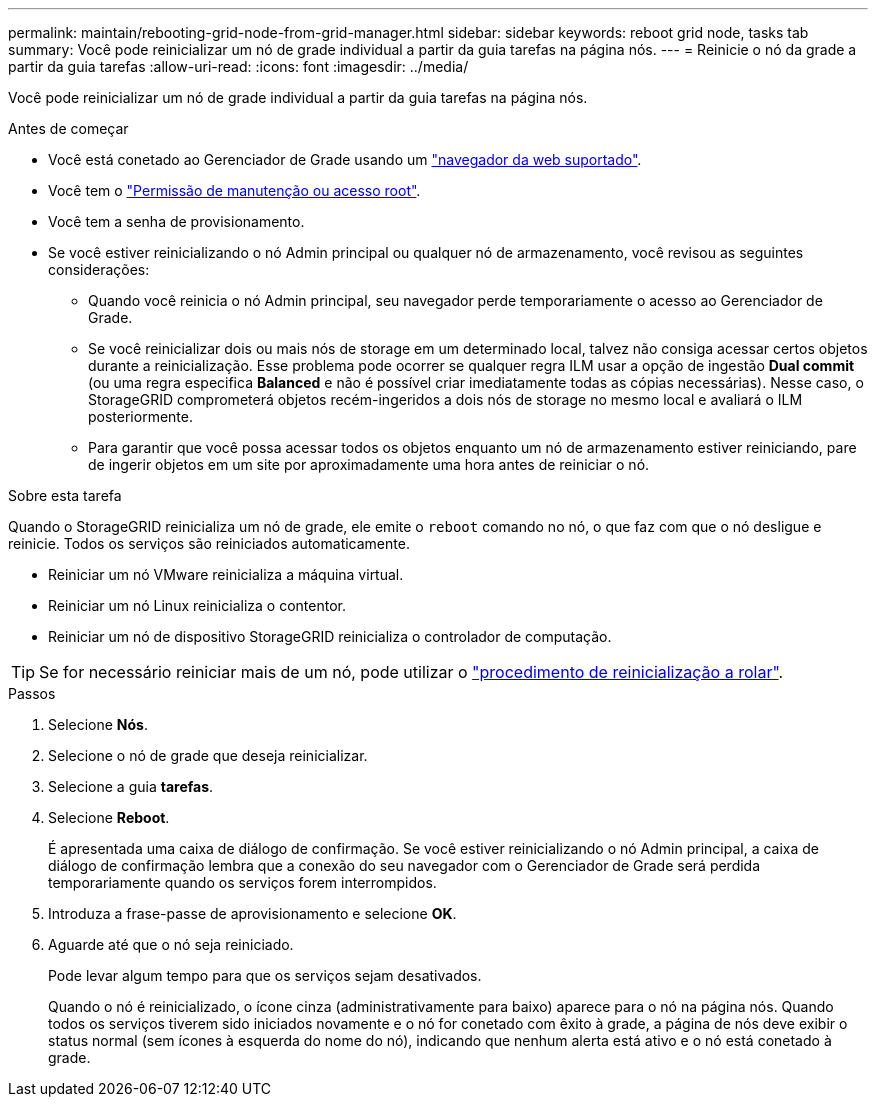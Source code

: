 ---
permalink: maintain/rebooting-grid-node-from-grid-manager.html 
sidebar: sidebar 
keywords: reboot grid node, tasks tab 
summary: Você pode reinicializar um nó de grade individual a partir da guia tarefas na página nós. 
---
= Reinicie o nó da grade a partir da guia tarefas
:allow-uri-read: 
:icons: font
:imagesdir: ../media/


[role="lead"]
Você pode reinicializar um nó de grade individual a partir da guia tarefas na página nós.

.Antes de começar
* Você está conetado ao Gerenciador de Grade usando um link:../admin/web-browser-requirements.html["navegador da web suportado"].
* Você tem o link:../admin/admin-group-permissions.html["Permissão de manutenção ou acesso root"].
* Você tem a senha de provisionamento.
* Se você estiver reinicializando o nó Admin principal ou qualquer nó de armazenamento, você revisou as seguintes considerações:
+
** Quando você reinicia o nó Admin principal, seu navegador perde temporariamente o acesso ao Gerenciador de Grade.
** Se você reinicializar dois ou mais nós de storage em um determinado local, talvez não consiga acessar certos objetos durante a reinicialização. Esse problema pode ocorrer se qualquer regra ILM usar a opção de ingestão *Dual commit* (ou uma regra especifica *Balanced* e não é possível criar imediatamente todas as cópias necessárias). Nesse caso, o StorageGRID comprometerá objetos recém-ingeridos a dois nós de storage no mesmo local e avaliará o ILM posteriormente.
** Para garantir que você possa acessar todos os objetos enquanto um nó de armazenamento estiver reiniciando, pare de ingerir objetos em um site por aproximadamente uma hora antes de reiniciar o nó.




.Sobre esta tarefa
Quando o StorageGRID reinicializa um nó de grade, ele emite o `reboot` comando no nó, o que faz com que o nó desligue e reinicie. Todos os serviços são reiniciados automaticamente.

* Reiniciar um nó VMware reinicializa a máquina virtual.
* Reiniciar um nó Linux reinicializa o contentor.
* Reiniciar um nó de dispositivo StorageGRID reinicializa o controlador de computação.



TIP: Se for necessário reiniciar mais de um nó, pode utilizar o link:../maintain/rolling-reboot-procedure.html["procedimento de reinicialização a rolar"].

.Passos
. Selecione *Nós*.
. Selecione o nó de grade que deseja reinicializar.
. Selecione a guia *tarefas*.
. Selecione *Reboot*.
+
É apresentada uma caixa de diálogo de confirmação. Se você estiver reinicializando o nó Admin principal, a caixa de diálogo de confirmação lembra que a conexão do seu navegador com o Gerenciador de Grade será perdida temporariamente quando os serviços forem interrompidos.

. Introduza a frase-passe de aprovisionamento e selecione *OK*.
. Aguarde até que o nó seja reiniciado.
+
Pode levar algum tempo para que os serviços sejam desativados.

+
Quando o nó é reinicializado, o ícone cinza (administrativamente para baixo) aparece para o nó na página nós. Quando todos os serviços tiverem sido iniciados novamente e o nó for conetado com êxito à grade, a página de nós deve exibir o status normal (sem ícones à esquerda do nome do nó), indicando que nenhum alerta está ativo e o nó está conetado à grade.


